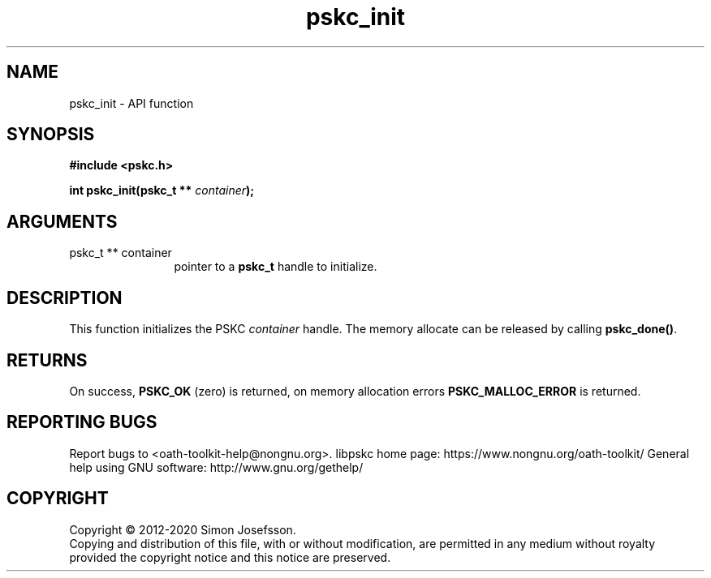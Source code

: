 .\" DO NOT MODIFY THIS FILE!  It was generated by gdoc.
.TH "pskc_init" 3 "2.6.7" "libpskc" "libpskc"
.SH NAME
pskc_init \- API function
.SH SYNOPSIS
.B #include <pskc.h>
.sp
.BI "int pskc_init(pskc_t ** " container ");"
.SH ARGUMENTS
.IP "pskc_t ** container" 12
pointer to a \fBpskc_t\fP handle to initialize.
.SH "DESCRIPTION"
This function initializes the PSKC \fIcontainer\fP handle.  The memory
allocate can be released by calling \fBpskc_done()\fP.
.SH "RETURNS"
On success, \fBPSKC_OK\fP (zero) is returned, on memory
allocation errors \fBPSKC_MALLOC_ERROR\fP is returned.
.SH "REPORTING BUGS"
Report bugs to <oath-toolkit-help@nongnu.org>.
libpskc home page: https://www.nongnu.org/oath-toolkit/
General help using GNU software: http://www.gnu.org/gethelp/
.SH COPYRIGHT
Copyright \(co 2012-2020 Simon Josefsson.
.br
Copying and distribution of this file, with or without modification,
are permitted in any medium without royalty provided the copyright
notice and this notice are preserved.

